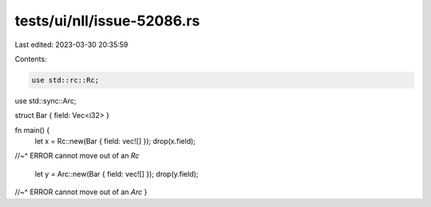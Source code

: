 tests/ui/nll/issue-52086.rs
===========================

Last edited: 2023-03-30 20:35:59

Contents:

.. code-block:: rs

    use std::rc::Rc;
use std::sync::Arc;

struct Bar { field: Vec<i32> }

fn main() {
    let x = Rc::new(Bar { field: vec![] });
    drop(x.field);
//~^ ERROR cannot move out of an `Rc`

    let y = Arc::new(Bar { field: vec![] });
    drop(y.field);
//~^ ERROR cannot move out of an `Arc`
}


